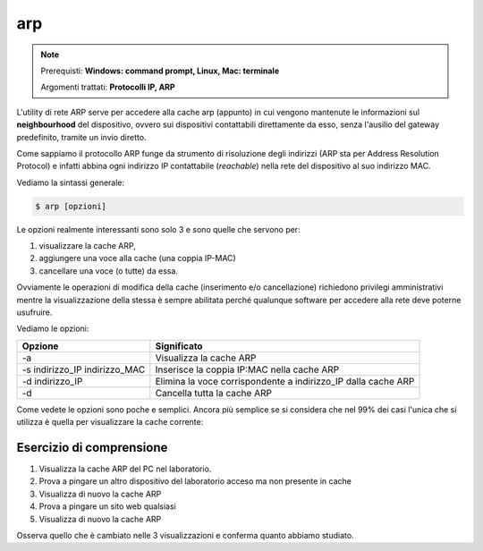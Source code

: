 ===
arp
===

.. note::

    Prerequisti: **Windows: command prompt, Linux, Mac: terminale**
    
    Argomenti trattati: **Protocolli IP, ARP**
      
    
.. Qui inizia il testo dell'esperienza


L'utility di rete ARP serve per accedere alla cache arp (appunto) in cui vengono mantenute le informazioni sul **neighbourhood** del dispositivo, ovvero
sui dispositivi contattabili direttamente da esso, senza l'ausilio del gateway predefinito, tramite un invio diretto.

Come sappiamo il protocollo ARP funge da strumento di risoluzione degli indirizzi (ARP sta per Address Resolution Protocol) e infatti abbina ogni indirizzo IP
contattabile (*reachable*) nella rete del dispositivo al suo indirizzo MAC.

Vediamo la sintassi generale:


.. code-block:: bash
    
    $ arp [opzioni]
    
Le opzioni realmente interessanti sono solo 3 e sono quelle che servono per:

#. visualizzare la cache ARP, 

#. aggiungere una voce alla cache (una coppia IP-MAC)

#. cancellare una voce (o tutte) da essa. 

Ovviamente le operazioni di modifica della cache (inserimento e/o cancellazione) richiedono privilegi amministrativi mentre
la visualizzazione della stessa è sempre abilitata perché qualunque software per accedere alla rete deve poterne usufruire.

Vediamo le opzioni:

============================= ==========================================================================
Opzione                       Significato
============================= ==========================================================================
-a                            Visualizza la cache ARP
-s indirizzo_IP indirizzo_MAC Inserisce la coppia IP:MAC nella cache ARP
-d indirizzo_IP               Elimina la voce corrispondente a indirizzo_IP dalla cache ARP
-d                            Cancella tutta la cache ARP
============================= ==========================================================================


Come vedete le opzioni sono poche e semplici. Ancora più semplice se si considera che nel 99% dei casi l'unica che si utilizza è quella per visualizzare
la cache corrente:


.. image:: images/arp.png


Esercizio di comprensione
=========================

#. Visualizza la cache ARP del PC nel laboratorio.

#. Prova a pingare un altro dispositivo del laboratorio acceso ma non presente in cache

#. Visualizza di nuovo la cache ARP

#. Prova a pingare un sito web qualsiasi

#. Visualizza di nuovo la cache ARP


Osserva quello che è cambiato nelle 3 visualizzazioni e conferma quanto abbiamo studiato.
